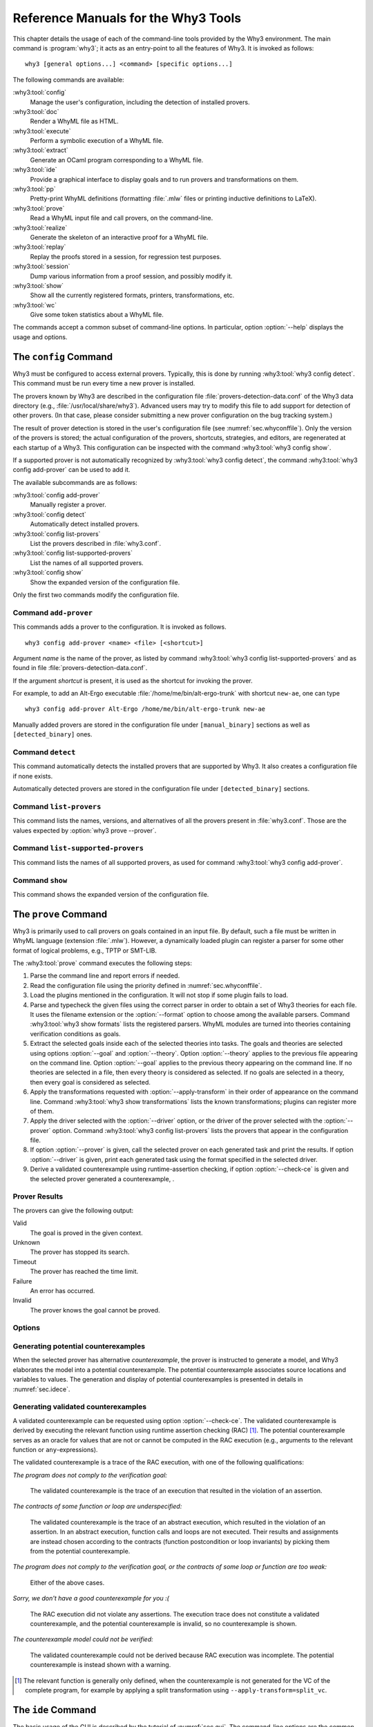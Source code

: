 .. _chap.manpages:

Reference Manuals for the Why3 Tools
====================================

.. program:: why3

This chapter details the usage of each of the command-line tools
provided by the Why3 environment. The main command is :program:`why3`; it acts
as an entry-point to all the features of Why3. It is invoked as follows:

::

    why3 [general options...] <command> [specific options...]

The following commands are available:

:why3:tool:`config`
    Manage the user's configuration, including the detection of
    installed provers.

:why3:tool:`doc`
    Render a WhyML file as HTML.

:why3:tool:`execute`
    Perform a symbolic execution of a WhyML file.

:why3:tool:`extract`
    Generate an OCaml program corresponding to a WhyML file.

:why3:tool:`ide`
    Provide a graphical interface to display goals and to run provers
    and transformations on them.

:why3:tool:`pp`
    Pretty-print WhyML definitions (formatting :file:`.mlw` files
    or printing inductive definitions to LaTeX).

:why3:tool:`prove`
    Read a WhyML input file and call provers, on the command-line.

:why3:tool:`realize`
    Generate the skeleton of an interactive proof for a WhyML file.

:why3:tool:`replay`
    Replay the proofs stored in a session, for regression test
    purposes.

:why3:tool:`session`
    Dump various information from a proof session, and possibly
    modify it.

:why3:tool:`show`
    Show all the currently registered formats, printers, transformations, etc.

:why3:tool:`wc`
    Give some token statistics about a WhyML file.

The commands accept a common subset of command-line options. In
particular, option :option:`--help` displays the usage and options.

.. option:: -L <dir>, --library=<dir>

   Add ``<dir>`` in the load path, to search for theories.

.. option:: -C <file>, --config=<file>

   Read the configuration from the given file. See :numref:`sec.whyconffile`.

.. option:: --extra-config=<file>

   Read additional configuration from the given file. See :numref:`sec.whyconffile`.

.. option:: --list-debug-flags

   List all the known debug flags. Flags marked by a star are those
   enabled by option :option:`--debug-all`.

.. option:: --debug-all

   Enable all the debug flags that do not change the behavior.

.. option:: --debug=<flag>,...

   Set some specific debug flags. See also :numref:`sec.debug` for
   a description of some of those flags.

.. option:: --help

   Display the usage and the exact list of options for the given tool.

.. envvar:: WHY3CONFIG

   Indicate where to find the :file:`why3.conf` file. Can be overwritten using
   the :option:`--config` option.

.. index:: configuration file
.. why3:tool:: config
.. _sec.why3config:

The ``config`` Command
----------------------

.. program:: why3 config

Why3 must be configured to access external provers. Typically, this is
done by running :why3:tool:`why3 config detect`. This command must be run
every time a new prover is installed.

The provers known by Why3 are described in the
configuration file :file:`provers-detection-data.conf` of the Why3 data
directory (e.g., :file:`/usr/local/share/why3`). Advanced users may try to modify
this file to add support for detection of other provers. (In that case,
please consider submitting a new prover configuration on the bug
tracking system.)

The result of prover detection is stored in the user's configuration file
(see :numref:`sec.whyconffile`). Only the version of the provers is
stored; the actual configuration of the provers, shortcuts, strategies,
and editors, are regenerated at each startup of a Why3. This
configuration can be inspected with the command :why3:tool:`why3 config
show`.

If a supported prover is not automatically recognized by :why3:tool:`why3
config detect`, the command :why3:tool:`why3 config add-prover` can be
used to add it.

The available subcommands are as follows:

:why3:tool:`config add-prover`
   Manually register a prover.

:why3:tool:`config detect`
   Automatically detect installed provers.

:why3:tool:`config list-provers`
   List the provers described in :file:`why3.conf`.

:why3:tool:`config list-supported-provers`
   List the names of all supported provers.

:why3:tool:`config show`
   Show the expanded version of the configuration file.

Only the first two commands modify the configuration file.

.. why3:tool:: config add-prover

Command ``add-prover``
~~~~~~~~~~~~~~~~~~~~~~

This commands adds a prover to the configuration. It is invoked as follows.

::

   why3 config add-prover <name> <file> [<shortcut>]

Argument *name* is the name of the prover, as listed by
command :why3:tool:`why3 config list-supported-provers` and as found in
file :file:`provers-detection-data.conf`.

If the argument *shortcut* is present, it is used as the shortcut for
invoking the prover.

For example, to add an Alt-Ergo
executable :file:`/home/me/bin/alt-ergo-trunk` with shortcut ``new-ae``,
one can type

::

   why3 config add-prover Alt-Ergo /home/me/bin/alt-ergo-trunk new-ae

Manually added provers are stored in the configuration file under
``[manual_binary]`` sections as well as ``[detected_binary]`` ones.

.. why3:tool:: config detect

Command ``detect``
~~~~~~~~~~~~~~~~~~

This command automatically detects the installed provers that are
supported by Why3. It also creates a configuration file if none exists.

Automatically detected provers are stored in the configuration file under
``[detected_binary]`` sections.

.. why3:tool:: config list-provers

Command ``list-provers``
~~~~~~~~~~~~~~~~~~~~~~~~

This command lists the names, versions, and alternatives of all the
provers present in :file:`why3.conf`. Those are the values expected by
:option:`why3 prove --prover`.

.. why3:tool:: config list-supported-provers

Command ``list-supported-provers``
~~~~~~~~~~~~~~~~~~~~~~~~~~~~~~~~~~

This command lists the names of all supported provers, as used for
command :why3:tool:`why3 config add-prover`.

.. why3:tool:: config show

Command ``show``
~~~~~~~~~~~~~~~~

This command shows the expanded version of the configuration file.

.. why3:tool:: prove
.. _sec.why3prove:

The ``prove`` Command
---------------------

.. program:: why3 prove

Why3 is primarily used to call provers on goals contained in an input
file. By default, such a file must be written in WhyML language
(extension :file:`.mlw`). However, a dynamically loaded plugin can register
a parser for some other format of logical problems, e.g., TPTP or SMT-LIB.

The :why3:tool:`prove` command executes the following steps:

#. Parse the command line and report errors if needed.

#. Read the configuration file using the priority defined in
   :numref:`sec.whyconffile`.

#. Load the plugins mentioned in the configuration. It will not stop if
   some plugin fails to load.

#. Parse and typecheck the given files using the correct parser in order
   to obtain a set of Why3 theories for each file. It uses the filename
   extension or the :option:`--format` option to choose among the
   available parsers. Command :why3:tool:`why3 show formats` lists the
   registered parsers. WhyML modules are turned into theories containing
   verification conditions as goals.

#. Extract the selected goals inside each of the selected theories into
   tasks. The goals and theories are selected using options
   :option:`--goal` and :option:`--theory`. Option :option:`--theory` applies to
   the previous file appearing on the command line. Option :option:`--goal`
   applies to the previous theory appearing on the command line. If no
   theories are selected in a file, then every theory is considered as
   selected. If no goals are selected in a theory, then every goal is
   considered as selected.

#. Apply the transformations requested with :option:`--apply-transform`
   in their order of appearance on the command line.
   Command :why3:tool:`why3 show transformations` lists the known
   transformations; plugins can register more of them.

#. Apply the driver selected with the :option:`--driver` option, or the
   driver of the prover selected with the :option:`--prover` option.
   Command :why3:tool:`why3 config list-provers` lists the provers
   that appear in the configuration file.

#. If option :option:`--prover` is given, call the selected prover on each
   generated task and print the results. If option :option:`--driver` is
   given, print each generated task using the format specified in the
   selected driver.

#. Derive a validated counterexample using runtime-assertion checking, if option
   :option:`--check-ce` is given and the selected prover generated a
   counterexample, .

Prover Results
~~~~~~~~~~~~~~

The provers can give the following output:

Valid
    The goal is proved in the given context.

Unknown
    The prover has stopped its search.

Timeout
    The prover has reached the time limit.

Failure
    An error has occurred.

Invalid
    The prover knows the goal cannot be proved.

.. _sec.proveoptions:

Options
~~~~~~~

.. option:: -F <format>, --format=<format>

   Select the given input format.

.. option:: -T <theory>, --theory=<theory>

   Focus on the given theory. If the argument is not qualified, the
   theory is searched in the input file.

.. option:: -G <goal>, --goal=<goal>

   Focus on the given goal. The goal is searched in the theory given
   by :option:`--theory`, if any. Otherwise, it is searched in the
   toplevel namespace of the input file.

.. option:: -a <transform>, --apply-transform=<transform>

   Apply the given transformation to the goals.

.. option:: -P <prover>, --prover=<prover>

   Execute the given prover on the goals.

.. option:: -D <driver>, --driver=<driver>

   Output the tasks obtained by applying the given driver to the goals.
   This option conflicts with :option:`--prover`.

.. option:: --extra-expl-prefix=<s>

   Specify *s* as an additional prefix for labels that denotes VC
   explanations. The option can be used several times to specify
   several prefixes.

.. option:: --check-ce

   Validate the counterexample using runtime-assertion checking. Only applicable
   when the prover selected by :option:`--prover` is configured to generate a
   counterexample.

.. option:: --rac-prover=<p>

   Use prover *p* for the runtime-assertion checking during the validation of
   counterexamples, when term reduction is insufficient (which is always tried
   first). The prover *p* is the name or shortcut of a prover, with optional,
   comma-separated time limit and memory limit, e.g. ``cvc4,2,1000``.

.. option:: --rac-try-negate

   Try to decide the validity of an assertion by negating the assertion and the
   prover answer (if any), when a prover is defined for RAC using
   :option:`--rac-prover` but unable to decide the validity of the un-negated
   assertion.

Generating potential counterexamples
~~~~~~~~~~~~~~~~~~~~~~~~~~~~~~~~~~~~

When the selected prover has alternative `counterexample`, the prover is
instructed to generate a model, and Why3 elaborates the model into a potential
counterexample. The potential counterexample associates source locations and
variables to values. The generation and display of potential counterexamples is
presented in details in :numref:`sec.idece`.

Generating validated counterexamples
~~~~~~~~~~~~~~~~~~~~~~~~~~~~~~~~~~~~

A validated counterexample can be requested using option :option:`--check-ce`.
The validated counterexample is derived by executing the relevant function using
runtime assertion checking (RAC) [#ce-split]_. The potential counterexample
serves as an oracle for values that are not or cannot be computed in the RAC
execution (e.g., arguments to the relevant function or ``any``-expressions).

The validated counterexample is a trace of the RAC execution, with one of the
following qualifications:

*The program does not comply to the verification goal:*

   The validated counterexample is the trace of an execution that resulted in
   the violation of an assertion.

*The contracts of some function or loop are underspecified:*

   The validated counterexample is the trace of an abstract execution, which
   resulted in the violation of an assertion. In an abstract execution, function
   calls and loops are not executed. Their results and assignments are instead
   chosen according to the contracts (function postcondition or loop invariants)
   by picking them from the potential counterexample.

*The program does not comply to the verification goal, or the contracts of some loop or function are too weak:*

   Either of the above cases.

*Sorry, we don't have a good counterexample for you :(*

   The RAC execution did not violate any assertions. The execution trace does not
   constitute a validated counterexample, and the potential counterexample is invalid, so
   no counterexample is shown.

*The counterexample model could not be verified:*

   The validated counterexample could not be derived because RAC execution was incomplete.
   The potential counterexample is instead shown with a warning.

.. [#ce-split] The relevant function is generally only defined, when the
   counterexample is not generated for the VC of the complete program, for
   example by applying a split transformation using
   ``--apply-transform=split_vc``.

.. why3:tool:: ide
.. _sec.ideref:

The ``ide`` Command
-------------------

.. program:: why3 ide

The basic usage of the GUI is described by the tutorial of
:numref:`sec.gui`. The command-line options are the common options
detailed in introduction to this chapter, plus the specific option
already described for the :why3:tool:`prove` command in
:numref:`sec.proveoptions`.

.. .. option:: --extra-expl-prefix=<s>

At least one anonymous argument must be specified on the command line.
More precisely, the first anonymous argument must be the directory of
the session. If the directory does not exist, it is created. The other
arguments should be existing files that are going to be added to the
session. For convenience, if there is only one anonymous argument, it
can be an existing file and in this case the session directory is
obtained by removing the extension from the file name.

.. _sec.ideref.session:

Session
~~~~~~~

The session stores the transformations you performed on each verification
condition, as well as the provers you ran. Such a proof attempt records the
complete name of a prover (name, version, optional attribute), the time
limit and memory limit given, and the result of the prover. The result
of the prover is the same as when you run the :why3:tool:`prove` command. It
contains the time taken and the state of the proof:

Valid
    The task is valid according to the prover. The goal is considered
    proved.

Invalid
    The task is invalid.

Timeout
    the prover exceeded the time limit.

OufOfMemory
    The prover exceeded the memory limit.

Unknown
    The prover cannot determine if the task is valid. Some additional
    information can be provided.

Failure
    The prover reported a failure.

HighFailure
    An error occurred while trying to call the prover, or the prover
    answer was not understood.

Additionally, a proof attempt can have the following attributes:

:index:`obsolete`
    The prover associated to that proof attempt has not been run on the
    current task, but on an earlier version of that task. You need to
    replay the proof attempt, run the prover with the current task of
    the proof attempt, in order to update the answer of the prover and
    remove this attribute.

:index:`detached`
    The proof attempt is not associated to a proof task anymore. The
    reason might be that a proof goal disappeared, or that there is a
    syntax or typing error in the current file, that makes all nodes
    temporarily detached until the parsing error is fixed. Detached
    nodes of the session tree are kept until they are explicitly
    removed, either using a remove command or the clean command. They
    can be reused, as any other nodes, using the copy/paste operation.

Generally, proof attempts are marked obsolete just after the start of
the user interface. Indeed, when you load a session in order to modify
it (not with :why3:tool:`why3 session info` for instance), Why3 rebuilds the goals
to prove by using the information provided in the session. If you modify
the original file (:file:`.mlw`) or if the transformations have changed (new
version of Why3), Why3 will detect that. Since the provers might answer
differently on these new proof obligations, the corresponding proof
attempts are marked obsolete.

Context Menu
~~~~~~~~~~~~

The left toolbar that was present in former versions of Why3 is now
replaced by a context menu activited by clicking the right mouse button,
while cursor is on a given row of the proof session tree.

*Prover list*
    List the detected provers. Note that you can hide some provers
    of that list using :menuselection:`File --> Preferences`, tab :guilabel:`Provers`.

*Strategy list*
    List the set of known strategies.

:guilabel:`Edit`
    Start an editor on the selected task.

:guilabel:`Replay valid obsolete proofs`
    All proof nodes below the selected nodes that are obsolete but whose
    former status was Valid are replayed.

:guilabel:`Replay all obsolete proofs`
    All proof nodes below the selected nodes that are obsolete are
    replayed.

:guilabel:`Clean node`
    Remove any unsuccessful proof attempt for which there is another
    successful proof attempt for the same goal.

:guilabel:`Remove node`
    Remove a proof attempt or a transformation.

:guilabel:`Interrupt`
    Cancel all the proof attempts currently scheduled or running.

Global Menus
~~~~~~~~~~~~

Menu :menuselection:`File`
    :menuselection:`--> Add File to session`
        Add a file to the current proof session.

    :menuselection:`--> Preferences`
        Open a window for modifying preferred configuration parameters,
        see details below.

    :menuselection:`--> Save session`
        Save current session state on disk. The policy to decide when
        to save the session is configurable, as described in the
        preferences below.

    :menuselection:`--> Save files`
        Save edited source files on disk.

    :menuselection:`--> Save session and files`
        Save both current session state and edited files on disk.

    :menuselection:`--> Save all and Refresh session`
        Save session and edited files, and refresh the current session
        tree.

    :menuselection:`--> Quit`
        Exit the GUI.

Menu :menuselection:`Tools`
    :menuselection:`--> Strategies`
        Provide a set of actions that are performed on the
        selected goals:

        :menuselection:`--> Split VC`
            Split the current goal into subgoals.

        :menuselection:`--> Auto level 0`
            Perform a basic proof search strategy that applies a few provers
            on the goal with a short time limit.

        :menuselection:`--> Auto level 1`
            This is the same as level 0 but with a longer time limit.

        :menuselection:`--> Auto level 2`
            This strategy first applies a few provers on the goal
            with a short time limit, then splits the goal and tries
            again on the subgoals.

        :menuselection:`--> Auto level 3`
            This strategy is more elaborate than level 2. It attempts
            to apply a few transformations that are typically
            useful. It also tries the provers with a larger time
            limit. It also tries more provers.

        A more detailed description of strategies is given in
        :numref:`sec.strategies`, as well as a description on how to
        design strategies of your own.

    :menuselection:`--> Provers`
        Provide a menu item for each detected prover. Clicking on such
        an item starts the corresponding prover on the selected goals.
        To start a prover with a different time limit, you may either
        change the default time limit in the Preferences, or using the
        text command field and type the prover name followed by the time
        limit.

    :menuselection:`--> Transformations`
        Give access to all the known transformations.

    :menuselection:`--> Edit`
        Start an editor on the selected task.

        For automatic provers, this shows the file sent to the
        prover.

        For interactive provers, this also makes it possible to add or modify the
        corresponding proof script. The modifications are saved, and can
        be retrieved later even if the goal was modified.

    :menuselection:`--> Replay valid obsolete proofs`
        Replay all the obsolete proofs below the current node whose
        former state was Valid.

    :menuselection:`--> Replay all obsolete proofs`
        Replay all the obsolete proofs below the current node.

    :menuselection:`--> Clean node`
        Remove any unsuccessful proof attempt for which there is
        another successful proof attempt for the same goal.

    :menuselection:`--> Remove node`
        Remove a proof attempt or a transformation.

    :menuselection:`--> Mark obsolete`
        Mark all the proof as obsolete. This makes it possible to replay every
        proof.

    :menuselection:`--> Interrupt`
        Cancel all the proof attempts currently scheduled or running.

    :menuselection:`--> Bisect`
        Reduce the size of the context for the the selected
        proof attempt, which must be a Valid one.

    :menuselection:`--> Focus`
        Focus the tree session view to the current node.

    :menuselection:`--> Unfocus`
        Undo the Focus action.

    :menuselection:`--> Copy`
        Mark the proof sub-tree for copy/past action.

    :menuselection:`--> Paste`
        Paste the previously selected sub-tree under the current node.

Menu :menuselection:`View`
    :menuselection:`--> Enlarge font`
        Select a large font.

    :menuselection:`--> Reduce font`
        Select a smaller font.

    :menuselection:`--> Collapse proved goals`
        Close all the rows of the tree view that are proved.

    :menuselection:`--> Expand all`
        Expand all the rows of the tree view.

    :menuselection:`--> Collapse under node`
        Close all the rows of the tree view under the given node that
        are proved.

    :menuselection:`--> Expand below node`
        Expand the children below the current node.

    :menuselection:`--> Expand all below node`
        Expand the whole subtree of the current node.

    :menuselection:`--> Go to parent node`
        Move to the parent of the current node.

    :menuselection:`--> Go to first child`
        Move to the first child of the current node.

    :menuselection:`--> Select next unproven goal`
        Move to the next unproven goal after the current node.

Menu :menuselection:`Help`
    :menuselection:`--> Legend`
        Explain the meaning of the various icons.

    :menuselection:`--> About`
        Give some information about this software.

Command-line interface
~~~~~~~~~~~~~~~~~~~~~~

Between the top-right zone containing source files and task, and the
bottom-right zone containing various messages, a text input field allows
the user to invoke commands using a textual interface (see
:numref:`fig.gui1`). The ``help`` command displays a basic list of
available commands. All commands available in the menus are also
available as a textual command. However the textual interface allows for
much more possibilities, including the ability to invoke transformations
with arguments.

Key shortcuts
~~~~~~~~~~~~~

-  Save session and files: :kbd:`Control-s`

-  Save all and refresh session: :kbd:`Control-r`

-  Quit: :kbd:`Control-q`

-  Enlarge font: :kbd:`Control-plus`

-  Reduce font: :kbd:`Control-minus`

-  Collapse proved goals: :kbd:`!`

-  Collapse current node: :kbd:`-`

-  Expand current node: :kbd:`+`

-  Copy: :kbd:`Control-c`

-  Paste: :kbd:`Control-v`

-  Select parent node: :kbd:`Control-up`

-  Select next unproven goal: :kbd:`Control-down`

-  Change focus to command line: :kbd:`Return`

-  Edit: :kbd:`e`

-  Replay: :kbd:`r`

-  Clean: :kbd:`c`

-  Remove: :kbd:`Delete`

-  Mark obsolete : :kbd:`o`

Preferences Dialog
~~~~~~~~~~~~~~~~~~

The preferences dialog allows you to customize various settings. They
are grouped together under several tabs.

Note that there are to different buttons to close that dialog. The
:guilabel:`Close` button will make modifications of any of these settings
effective only for the current run of the GUI. The :guilabel:`Save&Close` button
will save the modified settings in Why3 configuration file, to make them
permanent.

Tab :guilabel:`General`
    allows one to set various general settings.

    -  the limits set on resource usages:

       -  the time limit given to provers, in seconds

       -  the memory given to provers, in megabytes

       -  the maximal number of simultaneous provers allowed to run in
          parallel

    -  option to disallow source editing within the GUI

    -  the policy for saving sessions:

       -  always save on exit (default): the current state of the proof
          session is saving on exit

       -  never save on exit: the current state of the session is never
          saved automatically, you must use menu :menuselection:`File --> Save session`

       -  ask whether to save: on exit, a popup window asks whether you
          want to save or not.

Tab :guilabel:`Appearance`
    -  show full task context: by default, only the local context of
       formulas is shown, that is only the declarations comming from the
       same module

    -  show attributes in formulas

    -  show coercions in formulas

    -  show source locations in formulas

    -  show time and memory limits for each proof

    Finally, it is possible to choose an alternative icon set, provided,
    one is installed first.

Tab :guilabel:`Editors`
    allows one to customize the use of external editors for proof
    scripts.

    -  The default editor to use when the button is pressed.

    -  For each installed prover, a specific editor can be selected to
       override the default. Typically if you install the Coq prover,
       then the editor to use will be set to “CoqIDE” by default, and
       this dialog allows you to select the Emacs editor and its
       `Proof General <http://proofgeneral.inf.ed.ac.uk/>`_  mode
       instead.

Tab :guilabel:`Provers`
    allows to select which of the installed provers one wants to see in
    the context menu.

Tab :guilabel:`Uninstalled provers policies`
    presents all the decision previously taken for missing provers, as
    described in :numref:`sec.uninstalledprovers`. You can remove any
    recorded decision by clicking on it.

.. _sec.idece:

Displaying Counterexamples
~~~~~~~~~~~~~~~~~~~~~~~~~~

Why3 provides some support for extracting a potential counterexample
from failing proof attempts, for provers that are able to produce a
*counter-model* of the proof task. Why3 attempts to turn this
counter-model into values for the free variables of the original Why3
input. Currently, this is supported for CVC4 prover version at least
1.5, and Z3 prover version at least 4.4.0.

The generation of counterexamples is fully integrated in Why3 IDE. The
recommended usage is to first start a prover normally, as shown in
:numref:`fig.ce_example0_p1`, and then click on the status icon for the
corresponding proof attempt in the tree. Alternatively, one can use the
key shortcut :kbd:`G` or type ``get-ce`` in the command entry. The result can
be seen on :numref:`fig.ce_example0_p2`: the same prover but with the
alternative *counterexamples* is run. The resulting counterexample is
displayed in two different ways. First, it is displayed in the :guilabel:`Task` tab of
the top-right window, at the end of the text of the task, under the form
of a list of pairs “variable = value”, ordered by the line number of the
source code in which that variable takes that value. Second, it is
displayed in the *Counterexample* tab of the bottom right window, this time interleaved
with the code, as shown in :numref:`fig.ce_example0_p2`.


.. %EXECUTE bin/why3 ide --batch="down;down;type cvc4;wait 2;down;snap -crop 1024x600+0+0 doc/images/ce_example0_p1.png" doc/cedoc.mlw
.. %EXECUTE bin/why3 ide --batch="down;down;type cvc4;wait 2;down;type get-ce;wait 2;down;faketype get-ce;snap -crop 1024x600+0+0 doc/images/ce_example0_p2.png" doc/cedoc.mlw

.. _fig.ce_example0_p1:

.. figure:: images/ce_example0_p1.png
   :alt: Failing execution of CVC4

   Failing execution of CVC4

.. _fig.ce_example0_p2:

.. figure:: images/ce_example0_p2.png
   :alt: Counterexamples display for CVC4

   Counterexamples display for CVC4

Notes on format of displayed values
^^^^^^^^^^^^^^^^^^^^^^^^^^^^^^^^^^^

The counterexamples can contain values of various types.

-  Integer or real variables are displayed in decimal.

-  Bitvectors are displayed in hexadecimal.

-  Integer range types are displayed in a specific notation showing
   their projection to integers.

-  Floating-point numbers are displayed both under a decimal
   approximation and an exact hexadecimal value. The special values
   ``+oo``, ``-oo``, and ``NaN`` may occur too.

-  Values from algebraic types and record types are displayed as in the
   Why3 syntax.

-  Map values are displayed in a specific syntax detailed below.

To detail the display of map values, consider the following code with a
trivially false postcondition:

.. code-block:: whyml

      use int.Int
      use ref.Ref
      use map.Map

      let ghost test_map (ghost x : ref (map int int)) : unit
        ensures { !x[0] <> !x[1] }
      =
        x := Map.set !x 0 3

Executing CVC4 with the “counterexamples” alternative on goal will
trigger counterexamples:

.. code-block:: whyml

      use int.Int
      use ref.Ref
      use map.Map

      let ghost test_map (ghost x : ref (map int int)) : unit
      (* x = (1 => 3,others => 0) *)
        ensures { !x[0] <> !x[1] }
        (* x = (0 => 3,1 => 3,others => 0) *)
      =
        x := Map.set !x 0 3
        (* x = (0 => 3,1 => 3,others => 0) *)

The notation for map is to be understood with indices on left of the
arrows and values on the right “(index => value)”. The meaning of the
keyword ``others`` is the value for all indices that were not mentioned
yet. This shows that setting the parameter ``x`` to a map that has value
3 for index 1 and zero for all other indices is a counterexample. We can
check that this negates the ``ensures`` clause.

Known limitations
^^^^^^^^^^^^^^^^^

The counterexamples are known not to work on the following
non-exhaustive list (which is undergoing active development):

-  Code containing type polymorphism is often a problem due to the bad
   interaction between monomorphisation techniques and counterexamples.
   This is current an issue in particular for the Array module of the
   standard library.

.. -  [TODO: complete this list]

More information on the implementation of counterexamples in Why3 can be
found in :cite:`hauzar16sefm` and
in :cite:`dailler18jlamp`. For the producing counterexamples
using the Why3 API, see :numref:`sec.ce_api`.

.. why3:tool:: replay
.. _sec.why3replay:

The ``replay`` Command
----------------------

.. program:: why3 replay

The :program:`why3 replay` command is meant to execute the proofs stored in a Why3
session file, as produced by the IDE. Its main purpose is to play
non-regression tests. For instance, :file:`examples/regtests.sh` is a script
that runs regression tests on all the examples.

The tool is invoked in a terminal or a script using

::

    why3 replay [options] <project directory>

The session file :file:`why3session.xml` stored in the given directory is
loaded and all the proofs it contains are rerun. Then, all the
differences between the information stored in the session file and the
new run are shown.

Nothing is shown when there is no change in the results, whether the
considered goal is proved or not. When all the proof are done, a summary
of what is proved or not is displayed using a tree-shape pretty print,
similar to the IDE tree view after doing :menuselection:`View --> Collapse proved goals`. In
other words, when a goal, a theory, or a file is fully proved, the
subtree is not shown.

Obsolete proofs
~~~~~~~~~~~~~~~

When some proof attempts stored in the session file are :index:`obsolete`, the
replay is run anyway, as with the replay button in the IDE. Then, the
session file will be updated if both

-  all the replayed proof attempts give the same result as what is
   stored in the session,

-  all the goals are proved.

In other cases, you can use the IDE to update the session, or use the
option :option:`--force` described below.

Exit code and options
~~~~~~~~~~~~~~~~~~~~~

The exit code is 0 if no difference was detected, 1 if there was. Other
exit codes mean some failure in running the replay.

Options are:

.. option:: -s

   Suppress the output of the final tree view.

.. option:: -q

   Run quietly (no progress info).

.. option:: --force

   Enforce saving the session, if all proof attempts replayed
   correctly, even if some goals are not proved.

.. option:: --obsolete-only

   Replay the proofs only if the session contains obsolete proof
   attempts.

.. option:: --smoke-detector[=none|top|deep]

   Try to detect if the context is self-contradicting (default: top).

.. option:: --prover=<prover>

   Restrict the replay to the selected provers only.

Smoke detector
~~~~~~~~~~~~~~

The smoke detector tries to detect if the context is self-contradicting
and, thus, that anything can be proved in this context. The smoke
detector can’t be run on an outdated session and does not modify the
session. It has three possible configurations:

``none``
    Do not run the smoke detector.

``top``
    The negation of each proved goal is sent with the same timeout to
    the prover that proved the original goal.

    ::

          Goal G : forall x:int. q x -> (p1 x \/ p2 x)

    becomes

    ::

          Goal G : ~ (forall x:int. q x -> (p1 x \/ p2 x))

    In other words, if the smoke detector is triggered, it means that
    the context of the goal ``G`` is self-contradicting.

``deep``
    This is the same technique as ``top`` but the negation is pushed
    under the universal quantification (without changing them) and under
    the implication. The previous example becomes

    ::

          Goal G : forall x:int. q x /\ ~ (p1 x \/ p2 x)

    In other words, the premises of goal ``G`` are pushed in the
    context, so that if the smoke detector is triggered, it means that
    the context of the goal ``G`` and its premises are
    self-contradicting. It should be clear that detecting smoke in that
    case does not necessarily means that there is a mistake: for
    example, this could occur in the WP of a program with an unfeasible
    path.

At the end of the replay, the name of the goals that triggered the smoke
detector are printed:

::

      goal 'G', prover 'Alt-Ergo 0.93.1': Smoke detected!!!

Moreover ``Smoke detected`` (exit code 1) is printed at the end if the
smoke detector has been triggered, or ``No smoke detected`` (exit code
0) otherwise.

.. why3:tool:: session
.. _sec.why3session:

The ``session`` Command
-----------------------

.. program:: why3 session

The :program:`why3 session` command makes it possible to extract information from
proof sessions on the command line, or even modify them to some extent.
The invocation of this program is done under the form

::

    why3 session <subcommand> [options] <session directories>

The available subcommands are as follows:

:why3:tool:`session info`
    Print information and statistics about sessions.

:why3:tool:`session latex`
    Output session contents in LaTeX format.

:why3:tool:`session html`
    Output session contents in HTML format.

:why3:tool:`session update`
    Update session contents.

The first three commands do not modify the sessions, whereas the last
modify them.

.. why3:tool:: session info

Command ``info``
~~~~~~~~~~~~~~~~

.. program:: why3 session info

The :program:`why3 session info` command reports various informations about the
session, depending on the following specific options.

.. option:: --provers

   Print the provers that appear inside the session, one by line.

.. option:: --edited-files

   Print all the files that appear in the session as edited proofs.

.. option:: --stats

   Print various proofs statistics, as detailed below.

.. option:: --print0

   Separate the results of the options :option:`--provers` and
   :option:`--edited-files` by the null character ``\0`` instead of end of line
   ``\n``. That allows you to safely use (even if the filename contains
   space or carriage return) the result with other commands. For
   example you can count the number of proof line in all the coq edited
   files in a session with:

   .. code-block:: shell

        why3 session info --edited-files vstte12_bfs --print0 | xargs -0 coqwc

   or you can add all the edited files in your favorite repository
   with:

   .. code-block:: shell

        why3 session info --edited-files --print0 vstte12_bfs.mlw | \
            xargs -0 git add

Session Statistics
^^^^^^^^^^^^^^^^^^

The proof statistics given by option :option:`--stats` are as follows:

-  Number of goals: give both the total number of goals, and the number
   of those that are proved (possibly after a transformation).

-  Goals not proved: list of goals of the session which are not proved
   by any prover, even after a transformation.

-  Goals proved by only one prover: the goals for which there is only
   one successful proof. For each of these, the prover which was
   successful is printed. This also includes the sub-goals generated by
   transformations.

-  Statistics per prover: for each of the prover used in the session,
   the number of proved goals is given. This also includes the sub-goals
   generated by transformations. The respective minimum, maximum and
   average time and on average running time is shown. Beware that these
   time data are computed on the goals *where the prover was
   successful*.

For example, here are the session statistics produced on the “hello
proof” example of :numref:`chap.starting`.

::

    == Number of root goals ==
      total: 3  proved: 2

    == Number of sub goals ==
      total: 2  proved: 1

    == Goals not proved ==
      +-- file ../hello_proof.why
        +-- theory HelloProof
          +-- goal G2
            +-- transformation split_goal_right
              +-- goal G2.0

    == Goals proved by only one prover ==
      +-- file ../hello_proof.why
        +-- theory HelloProof
          +-- goal G1: Alt-Ergo 0.99.1
          +-- goal G2
            +-- transformation split_goal_right
              +-- goal G2.1: Alt-Ergo 0.99.1
          +-- goal G3: Alt-Ergo 0.99.1

    == Statistics per prover: number of proofs, time (minimum/maximum/average) in seconds ==
      Alt-Ergo 0.99.1     :   3   0.00   0.00   0.00

.. why3:tool:: session latex

Command ``latex``
~~~~~~~~~~~~~~~~~

.. program:: why3 session latex

The :program:`why3 session latex` command produces a summary of the replay under the form of a
tabular environment in LaTeX, one tabular for each theory, one per file.

The specific options are

.. option:: --style=<n>

   Set output style (1 or 2, default 1). Option ``--style=2`` produces
   an alternate version of LaTeX output, with a different layout of the
   tables.

.. option:: -o <dir>

   Indicate where to produce LaTeX files (default: the session
   directory).

.. option:: --longtable

   Use the ``longtable`` environment instead of ``tabular``.

.. option:: -e <elem>

   Produce a table for the given element, which is either a file, a
   theory or a root goal. The element must be specified using its path
   in dot notation, e.g., ``file.theory.goal``. The file produced is named
   accordingly, e.g., :file:`file.theory.goal.tex`. This option can be given
   several times to produce several tables in one run. When this option
   is given at least once, the default behavior that is to produce one
   table per theory is disabled.

Customizing LaTeX output
^^^^^^^^^^^^^^^^^^^^^^^^

The generated LaTeX files contain some macros that must be defined
externally. Various definitions can be given to them to customize the
output.

``\provername``
    macro with one parameter, a prover name.

``\valid``
    macro with one parameter, used where the corresponding prover
    answers that the goal is valid. The parameter is the time in
    seconds.

``\noresult``
    macro without parameter, used where no result exists for the
    corresponding prover.

``\timeout``
    macro without parameter, used where the corresponding prover reached
    the time limit.

``\explanation``
    macro with one parameter, the goal name or its explanation.

Here are some examples of macro definitions:

.. code-block:: latex

   \usepackage{xcolor}
   \usepackage{colortbl}
   \usepackage{rotating}

   \newcommand{\provername}[1]{\cellcolor{yellow!25}
   \begin{sideways}\textbf{#1}~~\end{sideways}}
   \newcommand{\explanation}[1]{\cellcolor{yellow!13}lemma \texttt{#1}}
   \newcommand{\transformation}[1]{\cellcolor{yellow!13}transformation \texttt{#1}}
   \newcommand{\subgoal}[2]{\cellcolor{yellow!13}subgoal #2}
   \newcommand{\valid}[1]{\cellcolor{green!13}#1}
   \newcommand{\unknown}[1]{\cellcolor{red!20}#1}
   \newcommand{\invalid}[1]{\cellcolor{red!50}#1}
   \newcommand{\timeout}[1]{\cellcolor{red!20}(#1)}
   \newcommand{\outofmemory}[1]{\cellcolor{red!20}(#1)}
   \newcommand{\noresult}{\multicolumn{1}{>{\columncolor[gray]{0.8}}c|}{~}}
   \newcommand{\failure}{\cellcolor{red!20}failure}
   \newcommand{\highfailure}{\cellcolor{red!50}FAILURE}

.. TODO: Restore screenshots of HelloProof.tex (style 1 and style 2)

.. why3:tool:: session html

Command ``html``
~~~~~~~~~~~~~~~~

.. program:: why3 session html

The :program:`why3 session html` command produces a summary of the proof session in HTML syntax.
There are two styles of output: ``table`` and ``simpletree``. The default is
``table``.

The file generated is named :file:`why3session.html` and is written in the
session directory by default (see option :option:`-o` to override this
default).

.. _fig.html:

.. figure:: images/hello_proof.png
   :alt: HTML table produced for the HelloProof example

   HTML table produced for the HelloProof example

The style ``table`` outputs the contents of the session as a table,
similar to the LaTeX output above. :numref:`fig.html` is the HTML table
produced for the ‘HelloProof’ example, as typically shown in a Web
browser. The gray cells filled with ``---`` just mean that the prover was
not run on the corresponding goal. Green background means the result was
“Valid”, other cases are in orange background. The red background for a
goal means that the goal was not proved.

The style ``simpletree`` displays the contents of the session under the
form of tree, similar to the tree view in the IDE. It uses only basic
HTML tags such as ``<ul>`` and ``<li>``.

Specific options for this command are as follows.

.. option:: --style=[simpletree|table]

   Set the style to use, among ``simpletree`` and ``table`` (default:
   ``table``).

.. option:: -o <dir>

   Set the directory where to output the produced files (``-`` for
   stdout). The default is to output in the same directory as the
   session itself.

.. option:: --context

   Add context around the generated code in order to allow direct
   visualization (header, css, etc.). It also adds in the output
   directory all the needed external files. It is incompatible with stdout
   output.

.. option:: --add_pp=<suffix>,<cmd>,<out_suffix>

   Set a specific pretty-printer for files with the given suffix.
   Produced files use *<out_suffix>* as suffix. *<cmd>* must
   contain ``%i`` which will be replaced by the input file and
   ``%o`` which will be replaced by the output file.

.. option:: --coqdoc

   use the :program:`coqdoc` command to display Coq proof scripts. This is
   equivalent to ``--add_pp=.v,coqdoc --no-index --html -o %o %i,.html``

.. why3:tool:: session update

Command ``update``
~~~~~~~~~~~~~~~~~~

.. program:: why3 session update

The :program:`why3 session update` command permits to modify the session
contents, depending on the following specific options.

.. option:: --rename-file=<src>:<dst>

   rename the file *<src>* to *<dst>* in the session. The file *<src>*
   itself is also renamed to *<dst>* in your filesystem.

.. why3:tool:: doc
.. _sec.why3doc:

The ``doc`` Command
-------------------

.. program:: why3 doc

The :program:`why3 doc` command can produce HTML pages from Why3 source code. Why3 code for
theories or modules is output in preformatted HTML code. Comments are
interpreted in three different ways.

-  Comments starting with at least three stars are completed ignored.

-  Comments starting with two stars are interpreted as textual
   documentation. Special constructs are interpreted as described below.
   When the previous line is not empty, the comment is indented to the
   right, so as to be displayed as a description of that line.

-  Comments starting with one star only are interpreted as code
   comments, and are typeset as the code

Additionally, all the Why3 identifiers are typeset with links so that
one can navigate through the HTML documentation, going from some
identifier use to its definition.

Options
~~~~~~~

.. option:: -o <dir>, --output=<dir>

   Define the directory where to output the HTML files.

.. option:: --index

   Generate an index file :file:`index.html`. This is the default behavior
   if more than one file is passed on the command line.

.. option:: --no-index

   Prevent the generation of an index file.

.. option:: --title=<title>

   Set title of the index page.

.. option:: --stdlib-url=<url>

   Set a URL for files found in load path, so that links to
   definitions can be added.

Typesetting textual comments
~~~~~~~~~~~~~~~~~~~~~~~~~~~~

Some constructs are interpreted:

-  :samp:`\\{{c} {text}}` interprets character *c* as some typesetting command:

   ``1``-``6``
       a heading of level 1 to 6 respectively

   ``h``
       raw HTML

-  :samp:`\`{code}\`` is a code escape: the text *code* is typeset as Why3 code.

A CSS file :file:`style.css` suitable for rendering is generated in the same
directory as output files. This CSS style can be modified manually,
since regenerating the HTML documentation will not overwrite an existing
:file:`style.css` file.

.. why3:tool:: pp
.. _sec.why3pp:

The ``pp`` Command
------------------

.. program:: why3 pp

This tool pretty-prints Why3 declarations into various forms. The kind of output is
specified using the ``--output`` option.

::

    why3 pp [--output=mlw|sexp|latex|dep] [--kind=inductive] [--prefix=<prefix>] \
      <filename> <file>[[.<Module>].<ind_type>] ...

.. option:: --output=<output>

   Set the output format, among the following:

   - ``mlw``: reformat WhyML source code.

   - ``sexp``: print the abstract syntax tree of a WhyML file (data-type from API module
     ``Ptree``) as a S-expression (enabled only when package ``ppx_sexp_conv`` is
     available at configuration time of Why3).

   - ``latex``: currently can be used to print WhyML inductive definitions
     to LaTeX, using the ``mathpartir`` package.

   - ``dep``: display module dependencies, under the form of a digraph
     using the ``dot`` syntax from the `GraphViz <https://www.graphviz.org/>`_ visualisation software.

.. option:: --kind=<kind>

   Set the syntactic kind to be pretty printed. Currently, the only
   supported kind are inductive types (``--kind=inductive``) when using
   the LaTeX output (``--output=latex``).

.. option:: --prefix=<prefix>

   Set the prefix for LaTeX commands when using ``--output=latex``. The
   default prefix is ``WHY``.

For the LaTeX output, the typesetting of variables, record fields, and
functions can be configured by LaTeX commands. Dummy definitions of these
commands are printed in comments and have to be defined by the user.
Trailing digits and quotes are removed from the command names to reduce
the number of commands.

.. why3:tool:: execute
.. _sec.why3execute:

The ``execute`` Command
-----------------------

.. program:: why3 execute

Why3 can execute expressions in the context of a WhyML program (extension
:file:`.mlw`).

::

   why3 execute [options] <file> <expr>


`file` is a WhyML file, and `expr` is a WhyML expression. Using option
``--use=<M>`` the definitions from module `M` are added to the context for
executing `expr`. For example, the following command executes ``Mod1.f 42``
defined in ``myfile.mlw``:

.. code-block:: shell

   why3 execute myfile.mlw --use=Mod1 'f 42'

Upon completion of the execution, the value of the result is displayed
on the standard input. Additionally, values of the global mutable
variables modified by that function are displayed too.

See more details and examples of use in :numref:`sec.execute`.

Runtime assertion checking (RAC)
~~~~~~~~~~~~~~~~~~~~~~~~~~~~~~~~

The execution can be instructed using option :option:`--rac` to check the
validity of the program annotations that are encountered during the execution.
This includes the validation of assertions, function contracts, and loop
invariants [#no-function-invars]_.

There are two strategies to check the validity of an annotation: First, the term
is reduced using the Why3 transformation ``compute_in_goal``. The annotation is
valid when the result of the reduction is `true` and invalid when the result is
`false`. When the transformation cannot reduce the term to a trivial term, and
when a RAC prover is given using option :option:`--rac-prover`, the prover is
used to verify the term.

When a program annotation is found to be wrong during the execution, the
execution stops and reports the contradiction. Normally, the execution continues
when an annotation cannot be checked (when the term can neither be reduced nor
proven), but fails when option `--rac-fail-cannot-check` is given.

Options
~~~~~~~

.. option:: --use=<Mod>

   Add the definitions from `Mod` to the execution context.

.. option:: --rac

   Check the validity of program annotations encountered during the execution.

.. option:: --rac-prover=<p>

   Same option as for :why3:tool:`prove`.

.. option:: --rac-try-negate

   Same option as for :why3:tool:`prove`.

.. option:: --rac-fail-cannot-reduce

   Instruct the RAC execution to fail when an annotation cannot be checked.
   Normally the execution continues normally when an annotation cannot be
   checked.

.. [#no-function-invars] RAC for function invariants aren't supported yet.

.. why3:tool:: extract
.. _sec.why3extract:

The ``extract`` Command
-----------------------

.. program:: why3 extract

The :program:`why3 extract` command can extract programs written using
the WhyML language (extension :file:`.mlw`) to some other programming
language. See also :numref:`sec.extract`.

The command accepts three different targets for extraction: a WhyML file,
a module, or a symbol (function, type, exception). To extract all the
symbols from every module of a file named :file:`f.mlw`, one should write

::

    why3 extract -D <driver> f.mlw

To extract only the symbols from module ``M`` of file :file:`f.mlw` in
directory ``<dir>``, one should write

::

    why3 extract -D <driver> -L <dir> f.M

To extract only the symbol ``s`` (a function, a type, or an exception)
from module ``M`` of file :file:`f.mlw`, one should write

::

    why3 extract -D <driver> -L <dir> f.M.s

Note the use of :option:`why3 -L`, when extracting either a module or a
symbol, in order to state where to look for file :file:`f.mlw`.

.. option:: -o <file|dir>

   Output extracted code to the given file (for :option:`--flat`) or
   directory (for :option:`--modular`).

.. option:: -D <driver>, --driver=<driver>

   Use the given driver.

.. option:: --flat

   Perform a flat extraction, *i.e.*, everything is extracted into
   a single file. This is the default behavior. If option :option:`-o` is
   omitted, the result of extraction is printed to the standard output.

.. option:: --modular

   Extract each module in its own, separate file. Option :option:`-o` is
   mandatory; it should be given the name of an existing directory. This
   directory will be populated with the resulting OCaml files.

.. option:: --recursive

    Recursively extract all the dependencies of the chosen entry point.
    This option is valid for both :option:`--modular` and :option:`--flat` options.

.. why3:tool:: realize
.. _sec.why3realize:

The ``realize`` Command
-----------------------

.. program:: why3 realize

Why3 can produce skeleton files for proof assistants that, once filled,
realize the given theories. If the output files already exist, Why3 tries
to update them instead of overwriting them, so as to preserve existing
realizations. See also :numref:`sec.realizations`.

.. option:: -D <driver>, --driver=<driver>

   Use the given prover driver to produce realizations.

.. option:: -F <format>, --format=<format>

   Select the given input format.

.. option:: -o <dir>, --output=<directory>

   Write the realizations to the given directory.

.. option:: -T <theory>, --theory=<theory>

   Select the given theory in the input file or in the library.

.. why3:tool:: show
.. _sec.why3show:

The ``show`` Command
--------------------

The :program:`why3 show` command can display various information about
Why3. Specific information is selected by the given subcommand:

::

   why3 show <subcommand>

.. why3:tool:: show attributes

Command ``attributes``
~~~~~~~~~~~~~~~~~~~~~~

This command lists the currently registered WhyML attributes. See
also :numref:`sec.attributes`.

.. why3:tool:: show formats

Command ``formats``
~~~~~~~~~~~~~~~~~~~

This command lists the currently registered input formats. See
also :option:`why3 prove --format`.

.. why3:tool:: show metas

Command ``metas``
~~~~~~~~~~~~~~~~~

This command lists the currently registered meta directives. See
also :numref:`sec.metas`.

.. why3:tool:: show printers

Command ``printers``
~~~~~~~~~~~~~~~~~~~~

This command lists the currently registered printers, which can be used
inside prover drivers. See also :numref:`sec.drivers`.

.. why3:tool:: show transformations

Command ``transformations``
~~~~~~~~~~~~~~~~~~~~~~~~~~~

This command lists the currently registered transformations. See
also :option:`why3 prove --apply-transform` and :numref:`sec.transformations`.

.. why3:tool:: wc
.. _sec.why3wc:

The ``wc`` Command
------------------

.. program:: why3 wc

Why3 can give some token statistics about WhyML source files.

.. option:: -l, --lines

   Count lines (default).

.. option:: -t, --tokens

   Count tokens.

.. option:: -f, --factor

   Print ratio of specification over code.

.. option:: -a, --do-not-skip-header

   Count heading comments as well.
